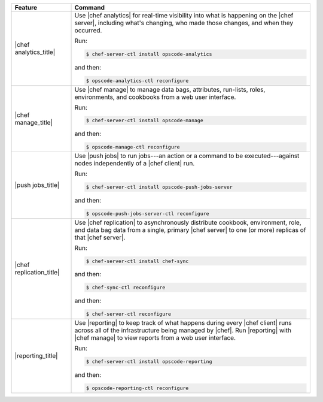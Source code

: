 .. The contents of this file are included in multiple topics.
.. This file describes a command or a sub-command for chef-server-ctl.
.. This file should not be changed in a way that hinders its ability to appear in multiple documentation sets.


.. list-table::
   :widths: 100 400
   :header-rows: 1

   * - Feature
     - Command
   * - |chef analytics_title|
     - Use |chef analytics| for real-time visibility into what is happening on the |chef server|, including what's changing, who made those changes, and when they occurred.

       Run:

       .. code-block:: ruby

          $ chef-server-ctl install opscode-analytics

       and then:

       .. code-block:: ruby

          $ opscode-analytics-ctl reconfigure

   * - |chef manage_title|
     - Use |chef manage| to manage data bags, attributes, run-lists, roles, environments, and cookbooks from a web user interface.

       Run:

       .. code-block:: ruby

          $ chef-server-ctl install opscode-manage

       and then:

       .. code-block:: ruby

          $ opscode-manage-ctl reconfigure

   * - |push jobs_title|
     - Use |push jobs| to run jobs---an action or a command to be executed---against nodes independently of a |chef client| run.

       Run:

       .. code-block:: ruby

          $ chef-server-ctl install opscode-push-jobs-server

       and then:

       .. code-block:: ruby

          $ opscode-push-jobs-server-ctl reconfigure

   * - |chef replication_title|
     - Use |chef replication| to asynchronously distribute cookbook, environment, role, and data bag data from a single, primary |chef server| to one (or more) replicas of that |chef server|.

       Run:

       .. code-block:: ruby

          $ chef-server-ctl install chef-sync

       and then:

       .. code-block:: ruby

          $ chef-sync-ctl reconfigure

       and then:

       .. code-block:: ruby

          $ chef-server-ctl reconfigure 

   * - |reporting_title|
     - Use |reporting| to keep track of what happens during every |chef client| runs across all of the infrastructure being managed by |chef|. Run |reporting| with |chef manage| to view reports from a web user interface.

       Run:

       .. code-block:: ruby

          $ chef-server-ctl install opscode-reporting

       and then:

       .. code-block:: ruby

          $ opscode-reporting-ctl reconfigure	 

..
..   * - |chef ha_title|
..     - Run:
..
..       .. code-block:: ruby
..
..          $ chef-server-ctl install chef-ha
..
..       and then:
..
..       .. code-block:: ruby
..
..          $ chef-server-ctl reconfigure
..